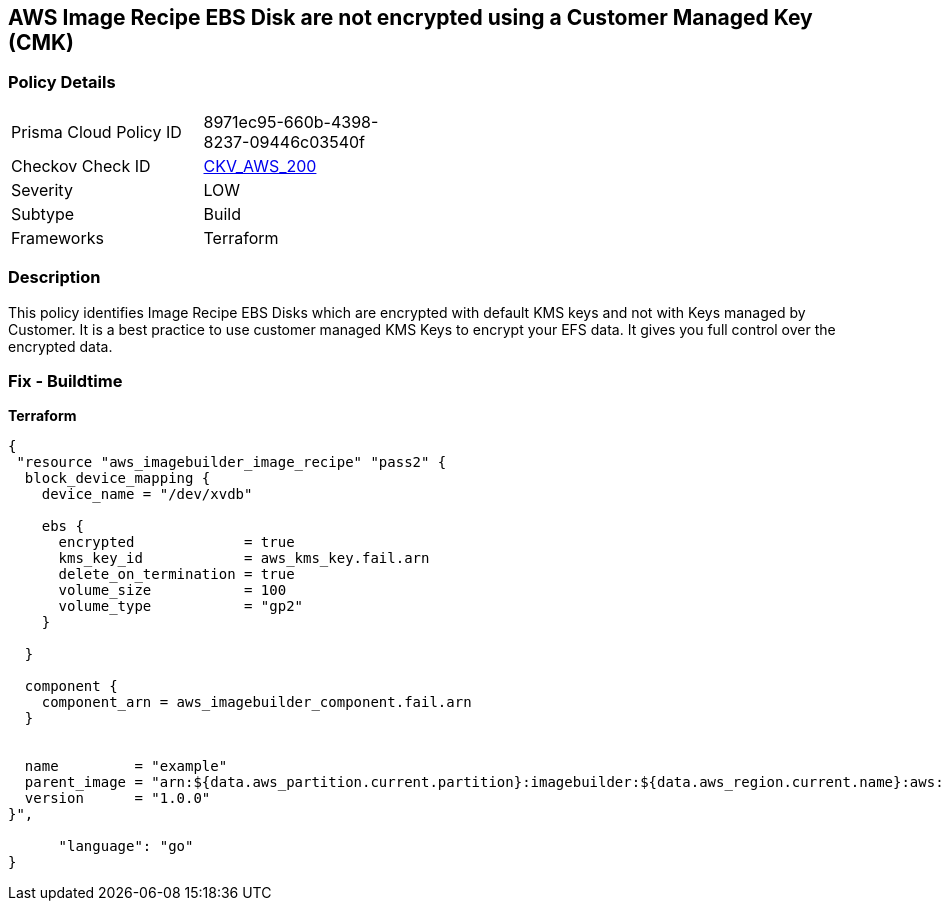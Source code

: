 == AWS Image Recipe EBS Disk are not encrypted using a Customer Managed Key (CMK)


=== Policy Details 

[width=45%]
[cols="1,1"]
|=== 
|Prisma Cloud Policy ID 
| 8971ec95-660b-4398-8237-09446c03540f

|Checkov Check ID 
| https://github.com/bridgecrewio/checkov/tree/master/checkov/terraform/checks/resource/aws/ImagebuilderImageRecipeEBSEncrypted.py[CKV_AWS_200]

|Severity
|LOW

|Subtype
|Build

|Frameworks
|Terraform

|=== 



=== Description 


This policy identifies Image Recipe EBS Disks which are encrypted with default KMS keys and not with Keys managed by Customer.
It is a best practice to use customer managed KMS Keys to encrypt your EFS data.
It gives you full control over the encrypted data.

//=== Fix - Runtime
//TBA

=== Fix - Buildtime


*Terraform* 




[source,go]
----
{
 "resource "aws_imagebuilder_image_recipe" "pass2" {
  block_device_mapping {
    device_name = "/dev/xvdb"

    ebs {
      encrypted             = true
      kms_key_id            = aws_kms_key.fail.arn
      delete_on_termination = true
      volume_size           = 100
      volume_type           = "gp2"
    }

  }

  component {
    component_arn = aws_imagebuilder_component.fail.arn
  }


  name         = "example"
  parent_image = "arn:${data.aws_partition.current.partition}:imagebuilder:${data.aws_region.current.name}:aws:image/amazon-linux-2-x86/x.x.x"
  version      = "1.0.0"
}",

      "language": "go"
}
----

